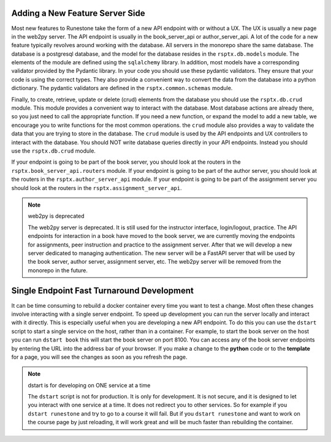 Adding a New Feature Server Side
--------------------------------

Most new features to Runestone take the form of a new API endpoint with or without a UX.  The UX is usually a new page in the web2py server.  The API endpoint is usually in the book_server_api or author_server_api.  A lot of the code for a new feature typically revolves around working with the database.  All servers in the monorepo share the same database.  The database is a postgresql database, and the model for the database resides in the ``rsptx.db.models`` module.  The elements of the module are defined using the ``sqlalchemy`` library.  In addition, most models have a corresponding validator provided by the Pydantic library.  In your code you should use these pydantic validators.  They ensure that your code is using the correct types.  They also provide a convenient way to convert the data from the database into a python dictionary.  The pydantic validators are defined in the ``rsptx.common.schemas`` module.

Finally, to create, retrieve, update or delete (crud) elements from the database you should use the ``rsptx.db.crud`` module.  This module provides a convenient way to interact with the database.  Most database actions are already there, so you just need to call the appropriate function.  If you need a new function, or expand the model to add a new table, we encourage you to write functions for the most common operations.    the ``crud`` module also provides a way to validate the data that you are trying to store in the database.  The ``crud`` module is used by the API endpoints and UX controllers to interact with the database.  You should NOT write database queries directly in your API endpoints.  Instead you should use the ``rsptx.db.crud`` module.

If your endpoint is going to be part of the book server, you should look at the routers in the ``rsptx.book_server_api.routers`` module.  If your endpoint is going to be part of the author server, you should look at the routers in the ``rsptx.author_server_api`` module. If your endpoint is going to be part of the assignment server you should look at the routers in the ``rsptx.assignment_server_api``.


.. note:: web2py is deprecated

      The web2py server is deprecated.  It is still used for the instructor interface, login/logout, practice. The API endpoints for interaction in a book have moved to the book server, we are currently moving the endpoints for assignments, peer instruction and practice to the assignment server.  After that we will develop a new server dedicated to managing authentication.  The new server will be a FastAPI server that will be used by the book server, author server, assignment server, etc.  The web2py server will be removed from the monorepo in the future.

Single Endpoint Fast Turnaround Development
-------------------------------------------

It can be time consuming to rebuild a docker container every time you want to test a change.  Most often these changes involve interacting with a single server endpoint.  To speed up development you can run the server locally and interact with it directly.  This is especially useful when you are developing a new API endpoint.  To do this you can use the ``dstart`` script to start a single service on the host, rather than in a container.  For example, to start the book server on the host you can run ``dstart book`` this will start the book server on port 8100.  You can access any of the book server endpoints by entering the URL into the address bar of your browser.  If you make a change to the **python** code or to the **template** for a page, you will see the changes as soon as you refresh the page.

.. note:: dstart is for developing on ONE service at a time

      The ``dstart`` script is not for production.  It is only for development.  It is not secure, and it is designed to let you interact with one service at a time.  It does not redirect you to other services.   So for example if you ``dstart runestone`` and try to go to a course it will fail.  But if you ``dstart runestone`` and want to work on the course page by just reloading, it will work great and will be much faster than rebuilding the container.






